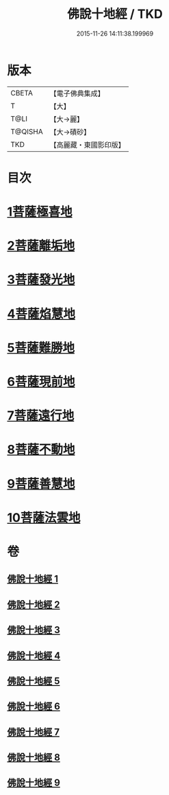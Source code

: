 #+TITLE: 佛說十地經 / TKD
#+DATE: 2015-11-26 14:11:38.199969
* 版本
 |     CBETA|【電子佛典集成】|
 |         T|【大】     |
 |      T@LI|【大→麗】   |
 |   T@QISHA|【大→磧砂】  |
 |       TKD|【高麗藏・東國影印版】|

* 目次
* [[file:KR6e0035_001.txt::001-0535a29][1菩薩極喜地]]
* [[file:KR6e0035_002.txt::0542b12][2菩薩離垢地]]
* [[file:KR6e0035_003.txt::003-0545a6][3菩薩發光地]]
* [[file:KR6e0035_003.txt::0547c3][4菩薩焰慧地]]
* [[file:KR6e0035_004.txt::004-0549c21][5菩薩難勝地]]
* [[file:KR6e0035_004.txt::0552b6][6菩薩現前地]]
* [[file:KR6e0035_005.txt::0555c3][7菩薩遠行地]]
* [[file:KR6e0035_006.txt::006-0559a6][8菩薩不動地]]
* [[file:KR6e0035_007.txt::007-0563a14][9菩薩善慧地]]
* [[file:KR6e0035_008.txt::008-0567a10][10菩薩法雲地]]
* 卷
** [[file:KR6e0035_001.txt][佛說十地經 1]]
** [[file:KR6e0035_002.txt][佛說十地經 2]]
** [[file:KR6e0035_003.txt][佛說十地經 3]]
** [[file:KR6e0035_004.txt][佛說十地經 4]]
** [[file:KR6e0035_005.txt][佛說十地經 5]]
** [[file:KR6e0035_006.txt][佛說十地經 6]]
** [[file:KR6e0035_007.txt][佛說十地經 7]]
** [[file:KR6e0035_008.txt][佛說十地經 8]]
** [[file:KR6e0035_009.txt][佛說十地經 9]]
